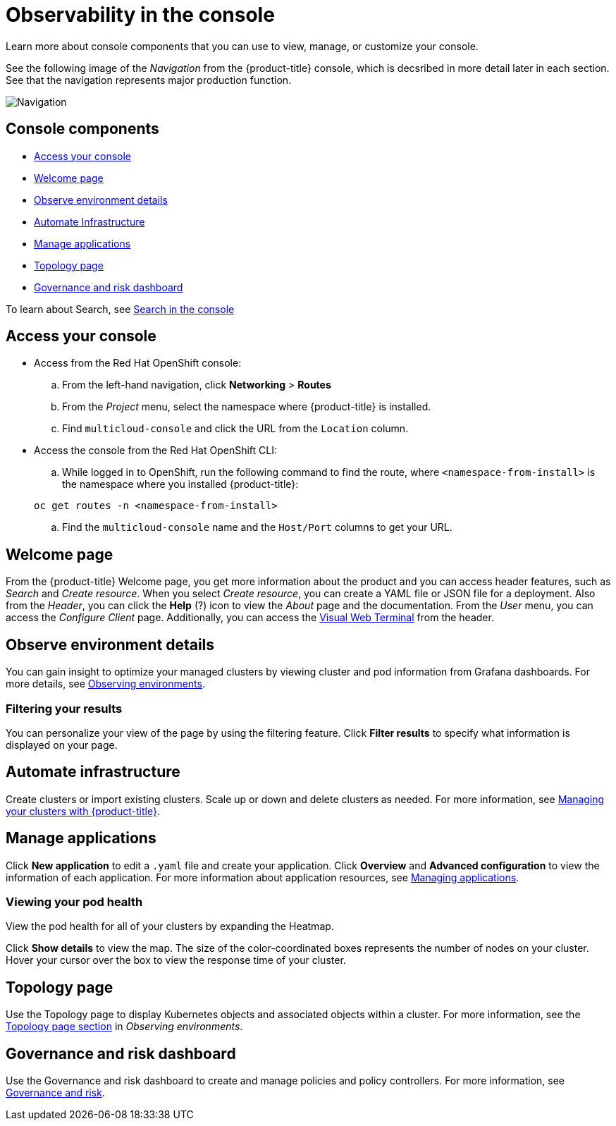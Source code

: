 [#observability-in-the-console]
= Observability in the console

Learn more about console components that you can use to view, manage, or customize your console. 

See the following image of the _Navigation_ from the {product-title} console, which is decsribed in more detail later in each section. See that the navigation represents major production function.

image:../images/nav-2.0.png[Navigation]

[#console-components]
== Console components

* <<access-your-console,Access your console>>
* <<welcome-page,Welcome page>>
* <<observe-environment-details,Observe environment details>>
* <<automate-infrastructure,Automate Infrastructure>>
* <<manage-applications,Manage applications>>
* <<topology-page,Topology page>>
* <<governance-and-risk-dashboard,Governance and risk dashboard>>

To learn about Search, see xref:../console/search.adoc#search-in-the-console[Search in the console]

[#access-your-console]
== Access your console

* Access from the Red Hat OpenShift console:
 .. From the left-hand navigation, click *Networking* > *Routes*
 .. From the _Project_ menu, select the namespace where {product-title} is installed.
 .. Find `multicloud-console` and click the URL from the `Location` column.
* Access the console from the Red Hat OpenShift CLI:
 .. While logged in to OpenShift, run the following command to find the route, where `<namespace-from-install>` is the namespace where you installed {product-title}:

+
----
oc get routes -n <namespace-from-install>
----
 .. Find the `multicloud-console` name and the `Host/Port` columns to get your URL.

[#welcome-page]
== Welcome page

From the {product-title} Welcome page, you get more information about the product and you can access header features, such as _Search_ and _Create resource_.
When you select _Create resource_, you can create a YAML file or JSON file for a deployment. Also from the _Header_, you can click the *Help* (?) icon to view the _About_ page and the documentation. From the _User_ menu, you can access the _Configure Client_ page. Additionally, you can access the xref:../console/vwt_search.adoc#searching-with-visual-web-terminal[Visual Web Terminal] from the header.


[#observe-environment-details]
== Observe environment details

You can gain insight to optimize your managed clusters by viewing cluster and pod information from Grafana dashboards. For more details, see link:../observability/observe_intro.adoc#observing-environments[Observing environments].


[#filtering-your-results]
=== Filtering your results

You can personalize your view of the page by using the filtering feature. Click *Filter results* to specify what information is displayed on your page.

[#automate-infrastructure]
== Automate infrastructure

Create clusters or import existing clusters. Scale up or down and delete clusters as needed. For more information, see link:../manage_cluster/intro.adoc#managing-your-clusters-with-red-hat-advanced-cluster-management-for-kubernetes[Managing your clusters with {product-title}].

[#manage-applications]
== Manage applications

Click *New application* to edit a `.yaml` file and create your application. Click *Overview* and *Advanced configuration* to view the information of each application. For more information about application resources, see link:../manage_applications/app_management_overview.adoc#managing-applications[Managing applications].

[#viewing-your-pod-health]
=== Viewing your pod health

View the pod health for all of your clusters by expanding the Heatmap.

Click *Show details* to view the map. The size of the color-coordinated boxes represents the number of nodes on your cluster. Hover your cursor over the box to view the response time of your cluster.

[#topology-page]
== Topology page

Use the Topology page to display Kubernetes objects and associated objects within a cluster. For more information, see the link:../observability/observe_intro.adoc#topology-page[Topology page section] in _Observing environments_.

[#governance-and-risk-dashboard]
== Governance and risk dashboard

Use the Governance and risk dashboard to create and manage policies and policy controllers. For more information, see link:../security/grc_intro.adoc[Governance and risk].

